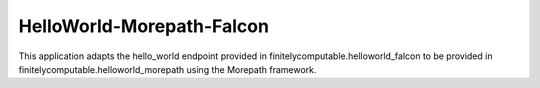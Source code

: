 ==========================
HelloWorld-Morepath-Falcon
==========================

This application adapts the hello_world endpoint provided in
finitelycomputable.helloworld_falcon to be provided in
finitelycomputable.helloworld_morepath using the Morepath framework.
